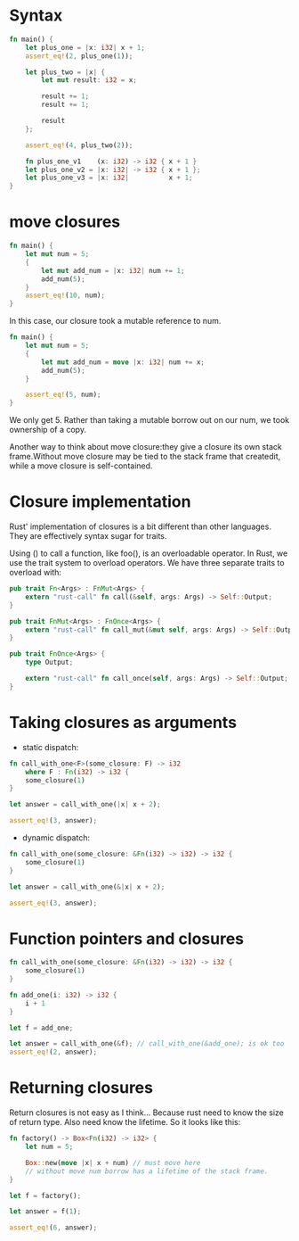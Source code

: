 * Syntax

#+BEGIN_SRC rust
  fn main() {
      let plus_one = |x: i32| x + 1;
      assert_eq!(2, plus_one(1));

      let plus_two = |x| {
          let mut result: i32 = x;

          result += 1;
          result += 1;

          result
      };

      assert_eq!(4, plus_two(2));

      fn plus_one_v1    (x: i32) -> i32 { x + 1 }
      let plus_one_v2 = |x: i32| -> i32 { x + 1 };
      let plus_one_v3 = |x: i32|          x + 1;
  }

#+END_SRC
  
* move closures
#+BEGIN_SRC rust
  fn main() {
      let mut num = 5;
      {
          let mut add_num = |x: i32| num += 1;
          add_num(5);
      }
      assert_eq!(10, num);
  }
#+END_SRC
In this case, our closure took a mutable reference to num.

#+BEGIN_SRC rust
  fn main() {
      let mut num = 5;
      {
          let mut add_num = move |x: i32| num += x;
          add_num(5);
      }

      assert_eq!(5, num);
  }
#+END_SRC
We only get 5. Rather than taking a mutable borrow out on our num, we took ownership of a copy.

Another way to think about move closure:they give a closure its own stack frame.Without move closure may be tied to the stack frame that createdit, while a move closure is self-contained.

* Closure implementation
Rust' implementation of closures is a bit different than other languages. They are effectively syntax sugar for traits.

Using () to call a function, like foo(), is an overloadable operator. In Rust, we use the trait system to overload operators. We have three separate traits to overload with:
#+BEGIN_SRC rust
  pub trait Fn<Args> : FnMut<Args> {
      extern "rust-call" fn call(&self, args: Args) -> Self::Output;
  }

  pub trait FnMut<Args> : FnOnce<Args> {
      extern "rust-call" fn call_mut(&mut self, args: Args) -> Self::Output;
  }

  pub trait FnOnce<Args> {
      type Output;

      extern "rust-call" fn call_once(self, args: Args) -> Self::Output;
  }
#+END_SRC

* Taking closures as arguments
- static dispatch:
#+BEGIN_SRC rust
  fn call_with_one<F>(some_closure: F) -> i32
      where F : Fn(i32) -> i32 {
      some_closure(1)
  }

  let answer = call_with_one(|x| x + 2);

  assert_eq!(3, answer);
#+END_SRC
- dynamic dispatch:
#+BEGIN_SRC rust
  fn call_with_one(some_closure: &Fn(i32) -> i32) -> i32 {
      some_closure(1)
  }

  let answer = call_with_one(&|x| x + 2);

  assert_eq!(3, answer);
#+END_SRC

* Function pointers and closures
#+BEGIN_SRC rust
  fn call_with_one(some_closure: &Fn(i32) -> i32) -> i32 {
      some_closure(1)
  }

  fn add_one(i: i32) -> i32 {
      i + 1
  }

  let f = add_one;

  let answer = call_with_one(&f); // call_with_one(&add_one); is ok too
  assert_eq!(2, answer);
#+END_SRC
  
* Returning closures
Return closures is not easy as I think...
Because rust need to know the size of return type. Also need know the lifetime. So it looks like this:
#+BEGIN_SRC rust
  fn factory() -> Box<Fn(i32) -> i32> {
      let num = 5;

      Box::new(move |x| x + num) // must move here
      // without move num borrow has a lifetime of the stack frame.
  }

  let f = factory();

  let answer = f(1);

  assert_eq!(6, answer);
#+END_SRC

